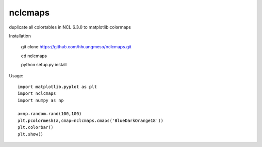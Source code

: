 nclcmaps
========

duplicate all colortables in NCL 6.3.0 to matplotlib colormaps

Installation

    git clone https://github.com/hhuangmeso/nclcmaps.git

    cd nclcmaps
    
    python setup.py install


Usage::

    import matplotlib.pyplot as plt
    import nclcmaps
    import numpy as np

    a=np.random.rand(100,100)
    plt.pcolormesh(a,cmap=nclcmaps.cmaps('BlueDarkOrange18'))
    plt.colorbar()
    plt.show()